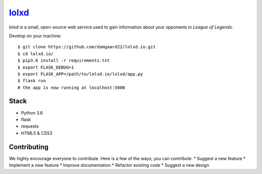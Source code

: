 ******************************
`lolxd <http://www.lolxd.io>`_
******************************
lolxd is a small, open-source web service used to gain information about your opponents in *League of Legends*.

Develop on your machine::

    $ git clone https://github.com/damgaard22/lolxd.io.git
    $ cd lolxd.io/
    $ pip3.6 install -r requirements.txt
    $ export FLASK_DEBUG=1
    $ export FLASK_APP=/path/to/lolxd.io/lolxd/app.py
    $ flask run
    # the app is now running at localhost:5000


Stack
=====
* Python 3.6
* flask
* requests
* HTML5 & CSS3


Contributing
============
We highly encourage everyone to contribute. Here is a few of the ways, you can contribute:
* Suggest a new feature
* Implement a new feature
* Improve documentation
* Refactor existing code
* Suggest a new design
